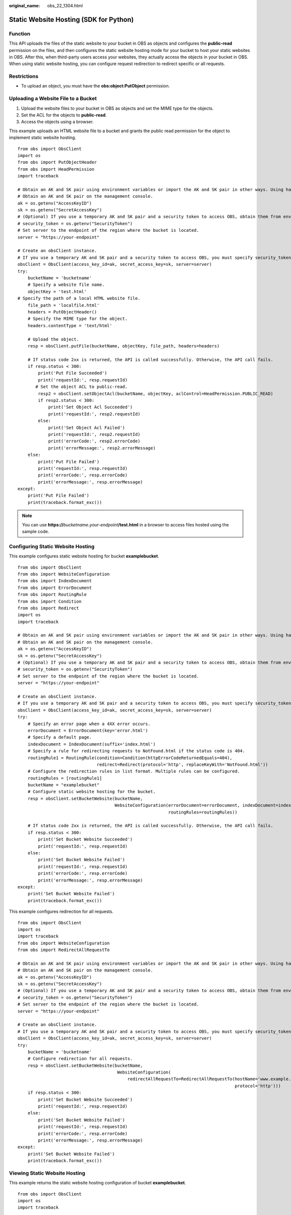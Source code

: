 :original_name: obs_22_1304.html

.. _obs_22_1304:

Static Website Hosting (SDK for Python)
=======================================

Function
--------

This API uploads the files of the static website to your bucket in OBS as objects and configures the **public-read** permission on the files, and then configures the static website hosting mode for your bucket to host your static websites in OBS. After this, when third-party users access your websites, they actually access the objects in your bucket in OBS. When using static website hosting, you can configure request redirection to redirect specific or all requests.

Restrictions
------------

-  To upload an object, you must have the **obs:object:PutObject** permission.

Uploading a Website File to a Bucket
------------------------------------

1. Upload the website files to your bucket in OBS as objects and set the MIME type for the objects.

2. Set the ACL for the objects to **public-read**.

3. Access the objects using a browser.

This example uploads an HTML website file to a bucket and grants the public read permission for the object to implement static website hosting.

::

   from obs import ObsClient
   import os
   from obs import PutObjectHeader
   from obs import HeadPermission
   import traceback

   # Obtain an AK and SK pair using environment variables or import the AK and SK pair in other ways. Using hard coding may result in leakage.
   # Obtain an AK and SK pair on the management console.
   ak = os.getenv("AccessKeyID")
   sk = os.getenv("SecretAccessKey")
   # (Optional) If you use a temporary AK and SK pair and a security token to access OBS, obtain them from environment variables.
   # security_token = os.getenv("SecurityToken")
   # Set server to the endpoint of the region where the bucket is located.
   server = "https://your-endpoint"

   # Create an obsClient instance.
   # If you use a temporary AK and SK pair and a security token to access OBS, you must specify security_token when creating an instance.
   obsClient = ObsClient(access_key_id=ak, secret_access_key=sk, server=server)
   try:
       bucketName = 'bucketname'
       # Specify a website file name.
       objectKey = 'test.html'
   # Specify the path of a local HTML website file.
       file_path = 'localfile.html'
       headers = PutObjectHeader()
       # Specify the MIME type for the object.
       headers.contentType = 'text/html'

       # Upload the object.
       resp = obsClient.putFile(bucketName, objectKey, file_path, headers=headers)

       # If status code 2xx is returned, the API is called successfully. Otherwise, the API call fails.
       if resp.status < 300:
           print('Put File Succeeded')
           print('requestId:', resp.requestId)
          # Set the object ACL to public-read.
           resp2 = obsClient.setObjectAcl(bucketName, objectKey, aclControl=HeadPermission.PUBLIC_READ)
           if resp2.status < 300:
               print('Set Object Acl Succeeded')
               print('requestId:', resp2.requestId)
           else:
               print('Set Object Acl Failed')
               print('requestId:', resp2.requestId)
               print('errorCode:', resp2.errorCode)
               print('errorMessage:', resp2.errorMessage)
       else:
           print('Put File Failed')
           print('requestId:', resp.requestId)
           print('errorCode:', resp.errorCode)
           print('errorMessage:', resp.errorMessage)
   except:
       print('Put File Failed')
       print(traceback.format_exc())

.. note::

   You can use **https://**\ *bucketname*\ **.**\ *your-endpoint*\ **/test.html** in a browser to access files hosted using the sample code.

Configuring Static Website Hosting
----------------------------------

This example configures static website hosting for bucket **examplebucket**.

::

   from obs import ObsClient
   from obs import WebsiteConfiguration
   from obs import IndexDocument
   from obs import ErrorDocument
   from obs import RoutingRule
   from obs import Condition
   from obs import Redirect
   import os
   import traceback

   # Obtain an AK and SK pair using environment variables or import the AK and SK pair in other ways. Using hard coding may result in leakage.
   # Obtain an AK and SK pair on the management console.
   ak = os.getenv("AccessKeyID")
   sk = os.getenv("SecretAccessKey")
   # (Optional) If you use a temporary AK and SK pair and a security token to access OBS, obtain them from environment variables.
   # security_token = os.getenv("SecurityToken")
   # Set server to the endpoint of the region where the bucket is located.
   server = "https://your-endpoint"

   # Create an obsClient instance.
   # If you use a temporary AK and SK pair and a security token to access OBS, you must specify security_token when creating an instance.
   obsClient = ObsClient(access_key_id=ak, secret_access_key=sk, server=server)
   try:
       # Specify an error page when a 4XX error occurs.
       errorDocument = ErrorDocument(key='error.html')
       # Specify a default page.
       indexDocument = IndexDocument(suffix='index.html')
       # Specify a rule for redirecting requests to NotFound.html if the status code is 404.
       routingRule1 = RoutingRule(condition=Condition(httpErrorCodeReturnedEquals=404),
                                  redirect=Redirect(protocol='http', replaceKeyWith='NotFound.html'))
       # Configure the redirection rules in list format. Multiple rules can be configured.
       routingRules = [routingRule1]
       bucketName = "examplebucket"
       # Configure static website hosting for the bucket.
       resp = obsClient.setBucketWebsite(bucketName,
                                         WebsiteConfiguration(errorDocument=errorDocument, indexDocument=indexDocument,
                                                              routingRules=routingRules))

       # If status code 2xx is returned, the API is called successfully. Otherwise, the API call fails.
       if resp.status < 300:
           print('Set Bucket Website Succeeded')
           print('requestId:', resp.requestId)
       else:
           print('Set Bucket Website Failed')
           print('requestId:', resp.requestId)
           print('errorCode:', resp.errorCode)
           print('errorMessage:', resp.errorMessage)
   except:
       print('Set Bucket Website Failed')
       print(traceback.format_exc())

This example configures redirection for all requests.

::

   from obs import ObsClient
   import os
   import traceback
   from obs import WebsiteConfiguration
   from obs import RedirectAllRequestTo

   # Obtain an AK and SK pair using environment variables or import the AK and SK pair in other ways. Using hard coding may result in leakage.
   # Obtain an AK and SK pair on the management console.
   ak = os.getenv("AccessKeyID")
   sk = os.getenv("SecretAccessKey")
   # (Optional) If you use a temporary AK and SK pair and a security token to access OBS, obtain them from environment variables.
   # security_token = os.getenv("SecurityToken")
   # Set server to the endpoint of the region where the bucket is located.
   server = "https://your-endpoint"

   # Create an obsClient instance.
   # If you use a temporary AK and SK pair and a security token to access OBS, you must specify security_token when creating an instance.
   obsClient = ObsClient(access_key_id=ak, secret_access_key=sk, server=server)
   try:
       bucketName = 'bucketname'
       # Configure redirection for all requests.
       resp = obsClient.setBucketWebsite(bucketName,
                                          WebsiteConfiguration(
                                              redirectAllRequestTo=RedirectAllRequestTo(hostName='www.example.com',
                                                                                        protocol='http')))
       if resp.status < 300:
           print('Set Bucket Website Succeeded')
           print('requestId:', resp.requestId)
       else:
           print('Set Bucket Website Failed')
           print('requestId:', resp.requestId)
           print('errorCode:', resp.errorCode)
           print('errorMessage:', resp.errorMessage)
   except:
       print('Set Bucket Website Failed')
       print(traceback.format_exc())

Viewing Static Website Hosting
------------------------------

This example returns the static website hosting configuration of bucket **examplebucket**.

::

   from obs import ObsClient
   import os
   import traceback

   # Obtain an AK and SK pair using environment variables or import the AK and SK pair in other ways. Using hard coding may result in leakage.
   # Obtain an AK and SK pair on the management console.
   ak = os.getenv("AccessKeyID")
   sk = os.getenv("SecretAccessKey")
   # (Optional) If you use a temporary AK and SK pair and a security token to access OBS, obtain them from environment variables.
   # security_token = os.getenv("SecurityToken")
   # Set server to the endpoint of the region where the bucket is located.
   server = "https://your-endpoint"

   # Create an obsClient instance.
   # If you use a temporary AK and SK pair and a security token to access OBS, you must specify security_token when creating an instance.
   obsClient = ObsClient(access_key_id=ak, secret_access_key=sk, server=server)
   try:
       bucketName="examplebucket"
       # Obtain the static website configuration of the bucket.
       resp = obsClient.getBucketWebsite(bucketName)
       # If status code 2xx is returned, the API is called successfully. Otherwise, the API call fails.
       if resp.status < 300:
           print('Get Bucket Website Succeeded')
           print('requestId:', resp.requestId)
           if resp.body.redirectAllRequestTo:
               print('redirectAllRequestTo.hostName:', resp.body.redirectAllRequestTo.hostName,
                     ',redirectAllRequestTo.protocol:', resp.body.redirectAllRequestTo.protocol)
           if resp.body.indexDocument:
               print('indexDocument.suffix:', resp.body.indexDocument.suffix)
           if resp.body.errorDocument:
               print('errorDocument.key:', resp.body.errorDocument.key)
           if resp.body.routingRules:
               index = 1
               for rout in resp.body.routingRules:
                   print('routingRule[', index, ']:')
                   index += 1
                   print('condition.keyPrefixEquals:', rout.condition.keyPrefixEquals,
                         ',condition.httpErrorCodeReturnedEquals:', rout.condition.httpErrorCodeReturnedEquals)
                   print('redirect.protocol:', rout.redirect.protocol, ',redirect.hostName:', rout.redirect.hostName,
                         ',redirect.replaceKeyPrefixWith:', rout.redirect.replaceKeyPrefixWith,
                         ',redirect.replaceKeyWith:', rout.redirect.replaceKeyWith, ',redirect.httpRedirectCode:',
                         rout.redirect.httpRedirectCode)
       else:
           print('Get Bucket Website Failed')
           print('requestId:', resp.requestId)
           print('errorCode:', resp.errorCode)
           print('errorMessage:', resp.errorMessage)
   except:
       print('Get Bucket Website Failed')
       print(traceback.format_exc())

Deleting Static Website Hosting
-------------------------------

This example deletes the static website hosting configuration of bucket **examplebucket**.

::

   from obs import ObsClient
   import os
   import traceback

   # Obtain an AK and SK pair using environment variables or import the AK and SK pair in other ways. Using hard coding may result in leakage.
   # Obtain an AK and SK pair on the management console.
   ak = os.getenv("AccessKeyID")
   sk = os.getenv("SecretAccessKey")
   # (Optional) If you use a temporary AK and SK pair and a security token to access OBS, obtain them from environment variables.
   # security_token = os.getenv("SecurityToken")
   # Set server to the endpoint of the region where the bucket is located.
   server = "https://your-endpoint"

   # Create an obsClient instance.
   # If you use a temporary AK and SK pair and a security token to access OBS, you must specify security_token when creating an instance.
   obsClient = ObsClient(access_key_id=ak, secret_access_key=sk, server=server)
   try:
       bucketName = "examplebucket"
       # Delete the static website hosting configuration of the bucket.
       resp = obsClient.deleteBucketWebsite(bucketName)

       # If status code 2xx is returned, the API is called successfully. Otherwise, the API call fails.
       if resp.status < 300:
           print('Delete Bucket Website Succeeded')
           print('requestId:', resp.requestId)
       else:
           print('Delete Bucket Website Failed')
           print('requestId:', resp.requestId)
           print('errorCode:', resp.errorCode)
           print('errorMessage:', resp.errorMessage)
   except:
       print('Delete Bucket Website Failed')
       print(traceback.format_exc())
